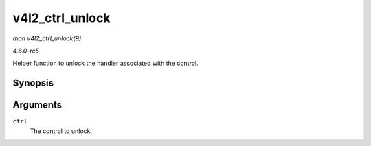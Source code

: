 .. -*- coding: utf-8; mode: rst -*-

.. _API-v4l2-ctrl-unlock:

================
v4l2_ctrl_unlock
================

*man v4l2_ctrl_unlock(9)*

*4.6.0-rc5*

Helper function to unlock the handler associated with the control.


Synopsis
========

.. c:function:: void v4l2_ctrl_unlock( struct v4l2_ctrl * ctrl )

Arguments
=========

``ctrl``
    The control to unlock.


.. ------------------------------------------------------------------------------
.. This file was automatically converted from DocBook-XML with the dbxml
.. library (https://github.com/return42/sphkerneldoc). The origin XML comes
.. from the linux kernel, refer to:
..
.. * https://github.com/torvalds/linux/tree/master/Documentation/DocBook
.. ------------------------------------------------------------------------------
